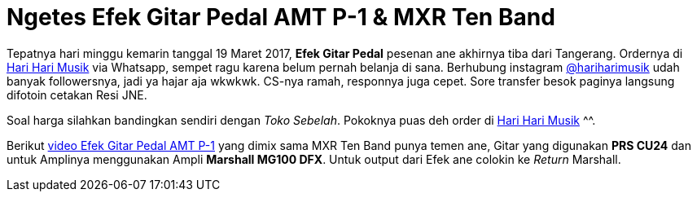 = Ngetes Efek Gitar Pedal AMT P-1 & MXR Ten Band 
:hp-tags: Guitar, Guitar Effects Pedal, Sound, Music,

Tepatnya hari minggu kemarin tanggal 19 Maret 2017, *Efek Gitar Pedal* pesenan ane akhirnya tiba dari Tangerang. Ordernya di link:http://hariharimusik.co.id[Hari Hari Musik^] via Whatsapp, sempet ragu karena belum pernah belanja di sana. Berhubung instagram link:https://www.instagram.com/hariharimusik/[@hariharimusik^] udah banyak followersnya, jadi ya hajar aja wkwkwk. CS-nya ramah, responnya juga cepet. Sore transfer besok paginya langsung difotoin cetakan Resi JNE.

Soal harga silahkan bandingkan sendiri dengan _Toko Sebelah_. Pokoknya puas deh order di link:http://hariharimusik.co.id[Hari Hari Musik^] ^^.

Berikut link:https://www.instagram.com/p/BSBpw0_BaST/[video Efek Gitar Pedal AMT P-1^] yang dimix sama MXR Ten Band punya temen ane, Gitar yang digunakan *PRS CU24* dan untuk Amplinya menggunakan Ampli *Marshall MG100 DFX*. Untuk output dari Efek ane colokin ke _Return_ Marshall.